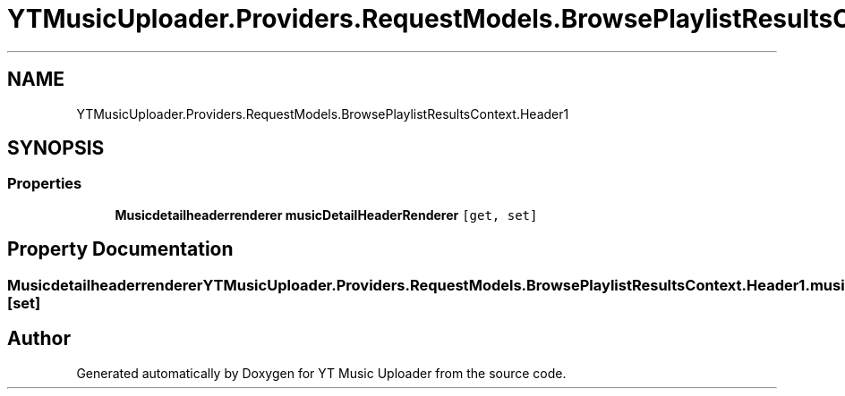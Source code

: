 .TH "YTMusicUploader.Providers.RequestModels.BrowsePlaylistResultsContext.Header1" 3 "Thu Dec 31 2020" "YT Music Uploader" \" -*- nroff -*-
.ad l
.nh
.SH NAME
YTMusicUploader.Providers.RequestModels.BrowsePlaylistResultsContext.Header1
.SH SYNOPSIS
.br
.PP
.SS "Properties"

.in +1c
.ti -1c
.RI "\fBMusicdetailheaderrenderer\fP \fBmusicDetailHeaderRenderer\fP\fC [get, set]\fP"
.br
.in -1c
.SH "Property Documentation"
.PP 
.SS "\fBMusicdetailheaderrenderer\fP YTMusicUploader\&.Providers\&.RequestModels\&.BrowsePlaylistResultsContext\&.Header1\&.musicDetailHeaderRenderer\fC [get]\fP, \fC [set]\fP"


.SH "Author"
.PP 
Generated automatically by Doxygen for YT Music Uploader from the source code\&.
